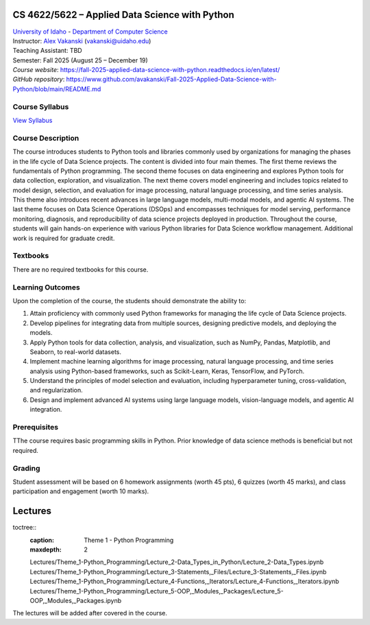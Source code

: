 CS 4622/5622 – Applied Data Science with Python
==================================================================

| `University of Idaho <https://www.uidaho.edu>`_ - `Department of Computer Science <https://www.uidaho.edu/engr/departments/cs>`_
| Instructor: `Alex Vakanski <https://www.webpages.uidaho.edu/vakanski/index.html>`_ (vakanski@uidaho.edu)
| Teaching Assistant: TBD
| Semester: Fall 2025 (August 25 – December 19)
| *Course website*: https://fall-2025-applied-data-science-with-python.readthedocs.io/en/latest/
| *GitHub repository*: https://www.github.com/avakanski/Fall-2025-Applied-Data-Science-with-Python/blob/main/README.md

Course Syllabus
~~~~~~~~~~~~~~~~~~~~~
`View Syllabus <_static/CS_4622_5622-Applied_Data_Science_with_Python-Syllabus.pdf>`_

Course Description
~~~~~~~~~~~~~~~~~~~~~
| The course introduces students to Python tools and libraries commonly used by organizations for managing the phases in the life cycle of Data Science projects. The content is divided into four main themes. The first theme reviews the fundamentals of Python programming. The second theme focuses on data engineering and explores Python tools for data collection, exploration, and visualization. The next theme covers model engineering and includes topics related to model design, selection, and evaluation for image processing, natural language processing, and time series analysis. This theme also introduces recent advances in large language models, multi-modal models, and agentic AI systems. The last theme focuses on Data Science Operations (DSOps) and encompasses techniques for model serving, performance monitoring, diagnosis, and reproducibility of data science projects deployed in production. Throughout the course, students will gain hands-on experience with various Python libraries for Data Science workflow management. Additional work is required for graduate credit.


Textbooks
~~~~~~~~~~~~
There are no required textbooks for this course.

Learning Outcomes
~~~~~~~~~~~~~~~~~~~

Upon the completion of the course, the students should demonstrate the ability to:

1.	Attain proficiency with commonly used Python frameworks for managing the life cycle of Data Science projects.
2.	Develop pipelines for integrating data from multiple sources, designing predictive models, and deploying the models.
3.	Apply Python tools for data collection, analysis, and visualization, such as NumPy, Pandas, Matplotlib, and Seaborn, to real-world datasets.
4.	Implement machine learning algorithms for image processing, natural language processing, and time series analysis using Python-based frameworks, such as Scikit-Learn, Keras, TensorFlow, and PyTorch.
5.	Understand the principles of model selection and evaluation, including hyperparameter tuning, cross-validation, and regularization.  
6.	Design and implement advanced AI systems using large language models, vision-language models, and agentic AI integration.


Prerequisites
~~~~~~~~~~~~~~~
TThe course requires basic programming skills in Python. Prior knowledge of data science methods is beneficial but not required.

Grading
~~~~~~~~~~~~
Student assessment will be based on 6 homework assignments (worth 45 pts), 6 quizzes (worth 45 marks), and class participation and engagement (worth 10 marks).


Lectures
============

toctree::
   :caption: Theme 1 - Python Programming
   :maxdepth: 2

   Lectures/Theme_1-Python_Programming/Lecture_2-Data_Types_in_Python/Lecture_2-Data_Types.ipynb
   Lectures/Theme_1-Python_Programming/Lecture_3-Statements,_Files/Lecture_3-Statements,_Files.ipynb
   Lectures/Theme_1-Python_Programming/Lecture_4-Functions,_Iterators/Lecture_4-Functions,_Iterators.ipynb
   Lectures/Theme_1-Python_Programming/Lecture_5-OOP,_Modules,_Packages/Lecture_5-OOP,_Modules,_Packages.ipynb

The lectures will be added after covered in the course.
